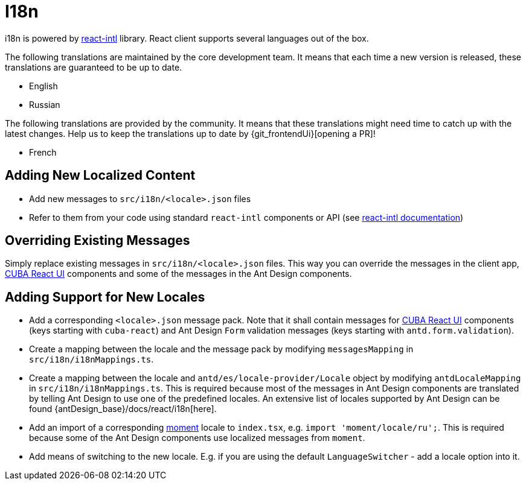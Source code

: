 = I18n

i18n is powered by https://github.com/formatjs/react-intl[react-intl] library. React client supports several languages out of the box.

The following translations are maintained by the core development team. It means that each time a new version is released, these translations are guaranteed to be up to date.

* English
* Russian

The following translations are provided by the community. It means that these translations might need time to catch up with the latest changes. Help us to keep the translations up to date by {git_frontendUi}[opening a PR]!

* French

== Adding New Localized Content

* Add new messages to `src/i18n/<locale>.json` files
* Refer to them from your code using standard `react-intl` components or API (see https://github.com/formatjs/react-intl/blob/master/docs/README.md[react-intl documentation])

== Overriding Existing Messages

Simply replace existing messages in `src/i18n/<locale>.json` files. This way you can override the messages in the client app, xref:cuba-react-ui:index.adoc[CUBA React UI] components and some of the messages in the Ant Design components.

== Adding Support for New Locales

* Add a corresponding `<locale>.json` message pack. Note that it shall contain messages for xref:cuba-react-ui:index.adoc[CUBA React UI] components (keys starting with `cuba-react`) and Ant Design `Form` validation messages (keys starting with `antd.form.validation`).
* Create a mapping between the locale and the message pack by modifying `messagesMapping` in `src/i18n/i18nMappings.ts`.
* Create a mapping between the locale and `antd/es/locale-provider/Locale` object by modifying `antdLocaleMapping` in `src/i18n/i18nMappings.ts`. This is required because most of the messages in Ant Design components are translated by telling Ant Design to use one of the predefined locales. An extensive list of locales supported by Ant Design can be found {antDesign_base}/docs/react/i18n[here].
* Add an import of a corresponding https://github.com/moment/moment[moment] locale to `index.tsx`, e.g. `import 'moment/locale/ru';`. This is required because some of the Ant Design components use localized messages from `moment`.
* Add means of switching to the new locale. E.g. if you are using the default `LanguageSwitcher` - add a locale option into it.
